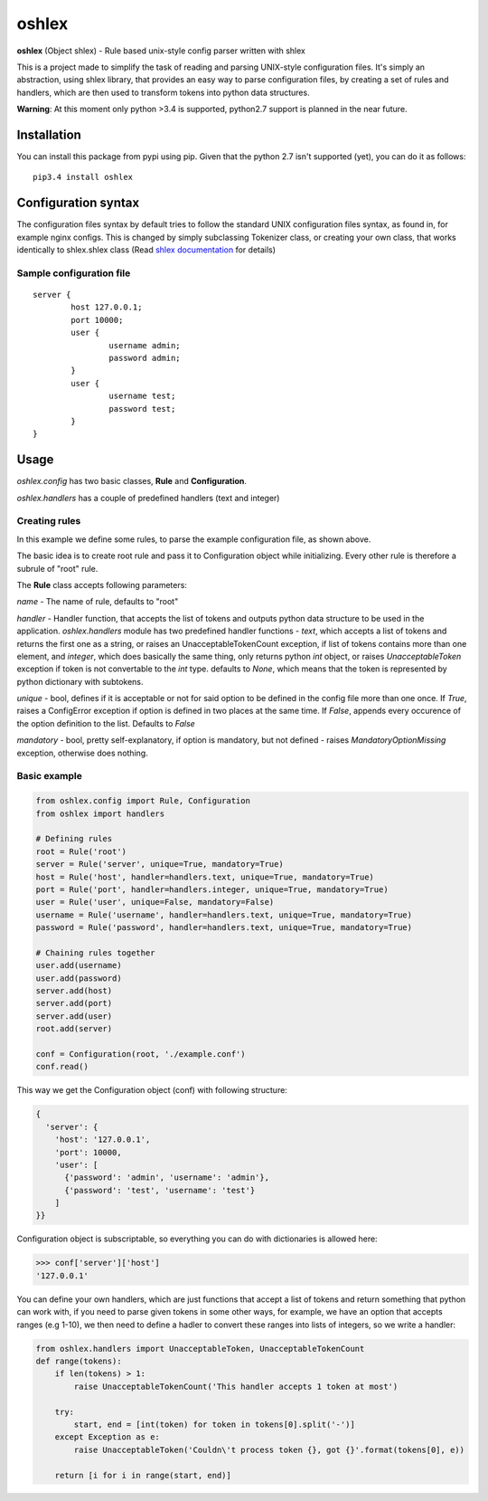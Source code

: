 oshlex
======

**oshlex** (Object shlex) - Rule based unix-style config parser written
with shlex

This is a project made to simplify the task of reading and parsing
UNIX-style configuration files. It's simply an abstraction, using shlex
library, that provides an easy way to parse configuration files, by
creating a set of rules and handlers, which are then used to transform
tokens into python data structures.

**Warning**: At this moment only python >3.4 is supported, python2.7
support is planned in the near future.

Installation
~~~~~~~~~~~~
You can install this package from pypi using pip.
Given that the python 2.7 isn't supported (yet), you can do it as 
follows:

::

    pip3.4 install oshlex


Configuration syntax
~~~~~~~~~~~~~~~~~~~~

The configuration files syntax by default tries to follow the standard
UNIX configuration files syntax, as found in, for example nginx configs.
This is changed by simply subclassing Tokenizer class, or creating your
own class, that works identically to shlex.shlex class (Read `shlex
documentation <https://docs.python.org/3.4/library/shlex.html>`__ for
details)

Sample configuration file
^^^^^^^^^^^^^^^^^^^^^^^^^

::

    server {
            host 127.0.0.1;
            port 10000;
            user {
                    username admin;
                    password admin;
            }
            user {
                    username test;
                    password test;
            }
    }

Usage
~~~~~

*oshlex.config* has two basic classes, **Rule** and **Configuration**.

*oshlex.handlers* has a couple of predefined handlers (text and integer)

Creating rules
^^^^^^^^^^^^^^

In this example we define some rules, to parse the example configuration
file, as shown above.

The basic idea is to create root rule and pass it to Configuration
object while initializing. Every other rule is therefore a subrule of
"root" rule.

The **Rule** class accepts following parameters:

*name* - The name of rule, defaults to "root"

*handler* - Handler function, that accepts the list of tokens and
outputs python data structure to be used in the application.
*oshlex.handlers* module has two predefined handler functions - *text*,
which accepts a list of tokens and returns the first one as a string, or
raises an UnacceptableTokenCount exception, if list of tokens contains
more than one element, and *integer*, which does basically the same
thing, only returns python *int* object, or raises *UnacceptableToken*
exception if token is not convertable to the *int* type. defaults to
*None*, which means that the token is represented by python dictionary
with subtokens.

*unique* - bool, defines if it is acceptable or not for said option to
be defined in the config file more than one once. If *True*, raises a
ConfigError exception if option is defined in two places at the same
time. If *False*, appends every occurence of the option definition to
the list. Defaults to *False*

*mandatory* - bool, pretty self-explanatory, if option is mandatory, but
not defined - raises *MandatoryOptionMissing* exception, otherwise does
nothing.

Basic example
^^^^^^^^^^^^^

.. code:: python

    from oshlex.config import Rule, Configuration
    from oshlex import handlers

    # Defining rules
    root = Rule('root')
    server = Rule('server', unique=True, mandatory=True)
    host = Rule('host', handler=handlers.text, unique=True, mandatory=True)
    port = Rule('port', handler=handlers.integer, unique=True, mandatory=True)
    user = Rule('user', unique=False, mandatory=False)
    username = Rule('username', handler=handlers.text, unique=True, mandatory=True)
    password = Rule('password', handler=handlers.text, unique=True, mandatory=True)

    # Chaining rules together
    user.add(username)
    user.add(password)
    server.add(host)
    server.add(port)
    server.add(user)
    root.add(server)

    conf = Configuration(root, './example.conf')
    conf.read()

This way we get the Configuration object (conf) with following
structure:

.. code:: python

    {
      'server': {
        'host': '127.0.0.1',
        'port': 10000,
        'user': [
          {'password': 'admin', 'username': 'admin'},
          {'password': 'test', 'username': 'test'}
        ]
    }}

Configuration object is subscriptable, so everything you can do with
dictionaries is allowed here:

.. code:: python

    >>> conf['server']['host']
    '127.0.0.1'

You can define your own handlers, which are just functions that accept a
list of tokens and return something that python can work with, if you
need to parse given tokens in some other ways, for example, we have an
option that accepts ranges (e.g 1-10), we then need to define a hadler
to convert these ranges into lists of integers, so we write a handler:

.. code:: python

    from oshlex.handlers import UnacceptableToken, UnacceptableTokenCount
    def range(tokens):
        if len(tokens) > 1:
            raise UnacceptableTokenCount('This handler accepts 1 token at most')

        try:
            start, end = [int(token) for token in tokens[0].split('-')]
        except Exception as e:
            raise UnacceptableToken('Couldn\'t process token {}, got {}'.format(tokens[0], e))

        return [i for i in range(start, end)]                                                                                   
